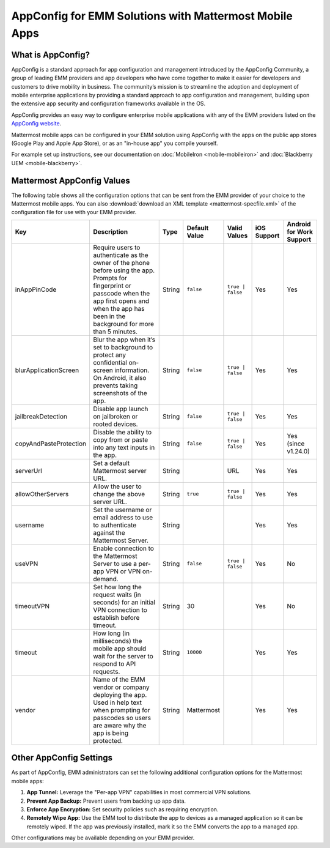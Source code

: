 AppConfig for EMM Solutions with Mattermost Mobile Apps
=======================================================

What is AppConfig?
------------------

AppConfig is a standard approach for app configuration and management introduced by the AppConfig Community, a group of leading EMM providers and app developers who have come together to make it easier for developers and customers to drive mobility in business. The community’s mission is to streamline the adoption and deployment of mobile enterprise applications by providing a standard approach to app configuration and management, building upon the extensive app security and configuration frameworks available in the OS. 

AppConfig provides an easy way to configure enterprise mobile applications with any of the EMM providers listed on the `AppConfig website <https://www.appconfig.org/members/>`__.

Mattermost mobile apps can be configured in your EMM solution using AppConfig with the apps on the public app stores (Google Play and Apple App Store), or as an "in-house app" you compile yourself.

For example set up instructions, see our documentation on :doc:`MobileIron <mobile-mobileiron>` and :doc:`Blackberry UEM <mobile-blackberry>`.

.. _appconfig-table:

Mattermost AppConfig Values
---------------------------

The following table shows all the configuration options that can be sent from the EMM provider of your choice to the Mattermost mobile apps. You can also :download:`download an XML template <mattermost-specfile.xml>` of the configuration file for use with your EMM provider. 

+------------------------+-----------------------------------------------------------------------------------------------------------------------------------------------------------------------------------------------------------------+--------+---------------+------------------+-------------+--------------------------+
| Key                    | Description                                                                                                                                                                                                     | Type   | Default Value | Valid Values     | iOS Support | Android for Work Support |
+========================+=================================================================================================================================================================================================================+========+===============+==================+=============+==========================+
| inAppPinCode           | Require users to authenticate as the owner of the phone before using the app. Prompts for fingerprint or passcode when the app first opens and when the app has been in the background for more than 5 minutes. | String | ``false``     | ``true | false`` | Yes         | Yes                      |
+------------------------+-----------------------------------------------------------------------------------------------------------------------------------------------------------------------------------------------------------------+--------+---------------+------------------+-------------+--------------------------+
| blurApplicationScreen  | Blur the app when it’s set to background to protect any confidential on-screen information. On Android, it also prevents taking screenshots of the app.                                                         | String | ``false``     | ``true | false`` | Yes         | Yes                      |
+------------------------+-----------------------------------------------------------------------------------------------------------------------------------------------------------------------------------------------------------------+--------+---------------+------------------+-------------+--------------------------+
| jailbreakDetection     | Disable app launch on jailbroken or rooted devices.                                                                                                                                                             | String | ``false``     | ``true | false`` | Yes         | Yes                      |
+------------------------+-----------------------------------------------------------------------------------------------------------------------------------------------------------------------------------------------------------------+--------+---------------+------------------+-------------+--------------------------+
| copyAndPasteProtection | Disable the ability to copy from or paste into any text inputs in the app.                                                                                                                                      | String | ``false``     | ``true | false`` | Yes         | Yes (since v1.24.0)      |
+------------------------+-----------------------------------------------------------------------------------------------------------------------------------------------------------------------------------------------------------------+--------+---------------+------------------+-------------+--------------------------+
| serverUrl              | Set a default Mattermost server URL.                                                                                                                                                                            | String |               | URL              | Yes         | Yes                      |
+------------------------+-----------------------------------------------------------------------------------------------------------------------------------------------------------------------------------------------------------------+--------+---------------+------------------+-------------+--------------------------+
| allowOtherServers      | Allow the user to change the above server URL.                                                                                                                                                                  | String | ``true``      | ``true | false`` | Yes         | Yes                      |
+------------------------+-----------------------------------------------------------------------------------------------------------------------------------------------------------------------------------------------------------------+--------+---------------+------------------+-------------+--------------------------+
| username               | Set the username or email address to use to authenticate against the Mattermost Server.                                                                                                                         | String |               |                  | Yes         | Yes                      |
+------------------------+-----------------------------------------------------------------------------------------------------------------------------------------------------------------------------------------------------------------+--------+---------------+------------------+-------------+--------------------------+
| useVPN                 | Enable connection to the Mattermost Server to use a per-app VPN or VPN on-demand.                                                                                                                               | String | ``false``     | ``true | false`` | Yes         | No                       |
+------------------------+-----------------------------------------------------------------------------------------------------------------------------------------------------------------------------------------------------------------+--------+---------------+------------------+-------------+--------------------------+
| timeoutVPN             | Set how long the request waits (in seconds) for an initial VPN connection to establish before timeout.                                                                                                          | String | 30            |                  | Yes         | No                       |
+------------------------+-----------------------------------------------------------------------------------------------------------------------------------------------------------------------------------------------------------------+--------+---------------+------------------+-------------+--------------------------+
| timeout                | How long (in milliseconds) the mobile app should wait for the server to respond to API requests.                                                                                                                | String | ``10000``     |                  | Yes         | Yes                      |
+------------------------+-----------------------------------------------------------------------------------------------------------------------------------------------------------------------------------------------------------------+--------+---------------+------------------+-------------+--------------------------+
| vendor                 | Name of the EMM vendor or company deploying the app. Used in help text when prompting for passcodes so users are aware why the app is being protected.                                                          | String | Mattermost    |                  | Yes         | Yes                      |
+------------------------+-----------------------------------------------------------------------------------------------------------------------------------------------------------------------------------------------------------------+--------+---------------+------------------+-------------+--------------------------+

Other AppConfig Settings
------------------------

As part of AppConfig, EMM administrators can set the following additional configuration options for the Mattermost mobile apps:

1. **App Tunnel:** Leverage the "Per-app VPN" capabilities in most commercial VPN solutions.
2. **Prevent App Backup:** Prevent users from backing up app data.
3. **Enforce App Encryption:** Set security policies such as requiring encryption.
4. **Remotely Wipe App:** Use the EMM tool to distribute the app to devices as a managed application so it can be remotely wiped. If the app was previously installed, mark it so the EMM converts the app to a managed app.

Other configurations may be available depending on your EMM provider.
